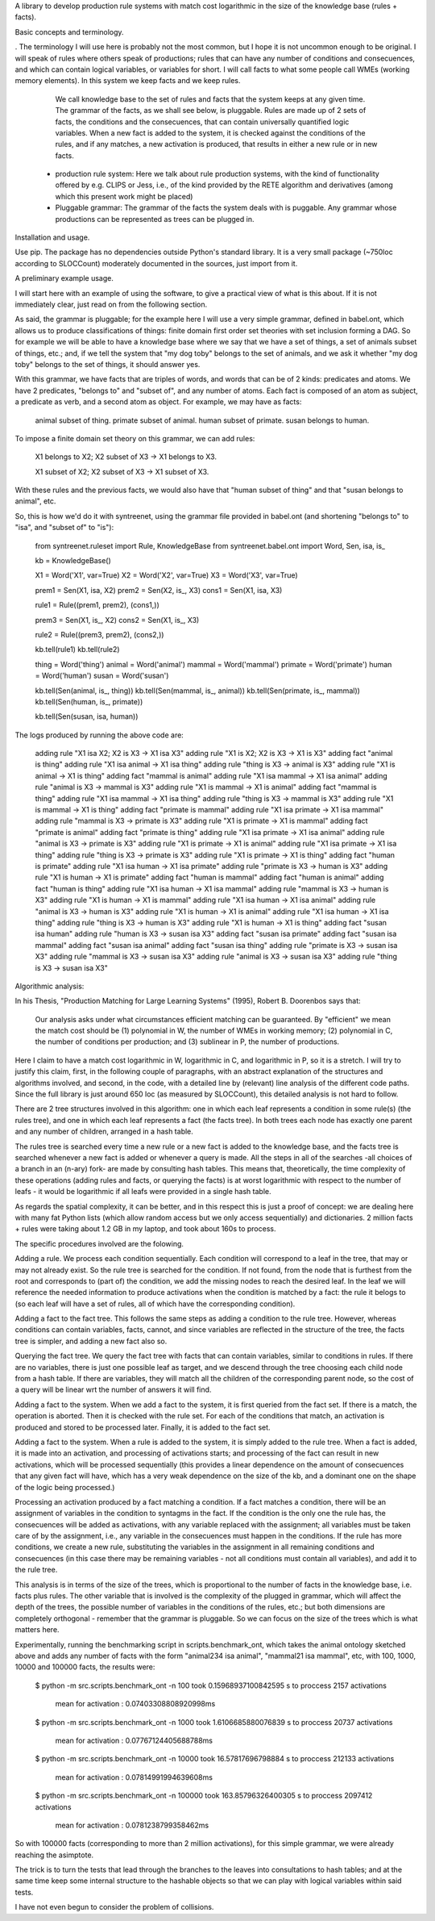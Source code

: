 
A library to develop production rule systems with match cost logarithmic in the
size of the knowledge base (rules + facts).


Basic concepts and terminology.

. The terminology I
will use here is probably not the most common, but I hope it is not uncommon
enough to be original. I will speak of rules where others speak of productions;
rules that can have any number of conditions and consecuences, and which can
contain logical variables, or variables for short. I will call facts to what
some people call WMEs (working memory elements). 
In this system we keep facts and we keep rules.
   We call knowledge base to the set of rules and facts that the system
   keeps at any given time. The grammar of the facts, as we shall see
   below, is pluggable. Rules are made up of 2 sets of facts, the
   conditions and the consecuences, that can contain universally quantified
   logic variables. When a new fact is added to the system, it is checked
   against the conditions of the rules, and if any matches, a new activation
   is produced, that results in either a new rule or in new facts.



 * production rule system: Here we talk about rule production systems, with the
   kind of functionality offered by e.g. CLIPS or Jess, i.e., of the kind
   provided by the RETE algorithm and derivatives (among which this present
   work might be placed)
 
 * Pluggable grammar: The grammar of the facts the system deals with is
   puggable. Any grammar whose productions can be represented as trees can be
   plugged in.

Installation and usage.

Use pip. The package has no dependencies outside Python's standard library. It
is a very small package (~750loc according to SLOCCount) moderately documented
in the sources, just import from it.


A preliminary example usage.

I will start here with an example of using the software, to give a practical
view of what is this about. If it is not immediately clear, just read on from
the following section.

As said, the grammar is pluggable; for the example here I will use a very simple
grammar, defined in babel.ont, which allows us to produce classifications of
things: finite domain first order set theories with set inclusion forming a
DAG. So for example we will be able to have a knowledge base where we say that
we have a set of things, a set of animals subset of things, etc.; and, if we
tell the system that "my dog toby" belongs to the set of animals, and we ask it
whether "my dog toby" belongs to the set of things, it should answer yes.

With this grammar, we have facts that are triples of words, and words that
can be of 2 kinds: predicates and atoms. We have 2 predicates, "belongs to" and
"subset of", and any number of atoms. Each fact is composed of an atom as
subject, a predicate as verb, and a second atom as object. For example, we may
have as facts:

  animal subset of thing.
  primate subset of animal.
  human subset of primate.
  susan belongs to human.

To impose a finite domain set theory on this grammar, we can add rules:

  X1 belongs to X2;
  X2 subset of X3
  ->
  X1 belongs to X3.

  X1 subset of X2;
  X2 subset of X3
  ->
  X1 subset of X3.

With these rules and the previous facts, we would also have that "human
subset of thing" and that "susan belongs to animal", etc.

So, this is how we'd do it with syntreenet, using the grammar file provided in
babel.ont (and shortening "belongs to" to "isa", and "subset of" to "is"):

    from syntreenet.ruleset import Rule, KnowledgeBase
    from syntreenet.babel.ont import Word, Sen, isa, is_

    kb = KnowledgeBase()

    X1 = Word('X1', var=True)
    X2 = Word('X2', var=True)
    X3 = Word('X3', var=True)


    prem1 = Sen(X1, isa, X2)
    prem2 = Sen(X2, is_, X3)
    cons1 = Sen(X1, isa, X3)

    rule1 = Rule((prem1, prem2), (cons1,))

    prem3 = Sen(X1, is_, X2)
    cons2 = Sen(X1, is_, X3)

    rule2 = Rule((prem3, prem2), (cons2,))

    kb.tell(rule1)
    kb.tell(rule2)


    thing = Word('thing')
    animal = Word('animal')
    mammal = Word('mammal')
    primate = Word('primate')
    human = Word('human')
    susan = Word('susan')

    kb.tell(Sen(animal, is_, thing))
    kb.tell(Sen(mammal, is_, animal))
    kb.tell(Sen(primate, is_, mammal))
    kb.tell(Sen(human, is_, primate))

    kb.tell(Sen(susan, isa, human))

The logs produced by running the above code are:

    adding rule "X1 isa X2; X2 is X3 -> X1 isa X3"
    adding rule "X1 is X2; X2 is X3 -> X1 is X3"
    adding fact "animal is thing"
    adding rule "X1 isa animal -> X1 isa thing"
    adding rule "thing is X3 -> animal is X3"
    adding rule "X1 is animal -> X1 is thing"
    adding fact "mammal is animal"
    adding rule "X1 isa mammal -> X1 isa animal"
    adding rule "animal is X3 -> mammal is X3"
    adding rule "X1 is mammal -> X1 is animal"
    adding fact "mammal is thing"
    adding rule "X1 isa mammal -> X1 isa thing"
    adding rule "thing is X3 -> mammal is X3"
    adding rule "X1 is mammal -> X1 is thing"
    adding fact "primate is mammal"
    adding rule "X1 isa primate -> X1 isa mammal"
    adding rule "mammal is X3 -> primate is X3"
    adding rule "X1 is primate -> X1 is mammal"
    adding fact "primate is animal"
    adding fact "primate is thing"
    adding rule "X1 isa primate -> X1 isa animal"
    adding rule "animal is X3 -> primate is X3"
    adding rule "X1 is primate -> X1 is animal"
    adding rule "X1 isa primate -> X1 isa thing"
    adding rule "thing is X3 -> primate is X3"
    adding rule "X1 is primate -> X1 is thing"
    adding fact "human is primate"
    adding rule "X1 isa human -> X1 isa primate"
    adding rule "primate is X3 -> human is X3"
    adding rule "X1 is human -> X1 is primate"
    adding fact "human is mammal"
    adding fact "human is animal"
    adding fact "human is thing"
    adding rule "X1 isa human -> X1 isa mammal"
    adding rule "mammal is X3 -> human is X3"
    adding rule "X1 is human -> X1 is mammal"
    adding rule "X1 isa human -> X1 isa animal"
    adding rule "animal is X3 -> human is X3"
    adding rule "X1 is human -> X1 is animal"
    adding rule "X1 isa human -> X1 isa thing"
    adding rule "thing is X3 -> human is X3"
    adding rule "X1 is human -> X1 is thing"
    adding fact "susan isa human"
    adding rule "human is X3 -> susan isa X3"
    adding fact "susan isa primate"
    adding fact "susan isa mammal"
    adding fact "susan isa animal"
    adding fact "susan isa thing"
    adding rule "primate is X3 -> susan isa X3"
    adding rule "mammal is X3 -> susan isa X3"
    adding rule "animal is X3 -> susan isa X3"
    adding rule "thing is X3 -> susan isa X3"


Algorithmic analysis:

In his Thesis, "Production Matching for Large Learning Systems" (1995),
Robert B. Doorenbos says that:

   Our analysis asks under what circumstances efficient matching can be
   guaranteed. By "efficient" we mean the match cost should be (1) polynomial
   in W, the number of WMEs in working memory; (2) polynomial in C,
   the number of conditions per production; and (3) sublinear in
   P, the number of productions.

Here I claim to have a match cost logarithmic in W, logarithmic in C, and
logarithmic in P, so it is a stretch. I will try to justify this claim, first,
in the following couple of paragraphs, with an abstract explanation of the
structures and algorithms involved, and second, in the code, with a detailed
line by (relevant) line analysis of the different code paths. Since the full
library is just around 650 loc (as measured by SLOCCount), this detailed
analysis is not hard to follow.

There are 2 tree structures involved in this algorithm: one in which each leaf
represents a condition in some rule(s) (the rules tree), and one in which each
leaf represents a fact (the facts tree). In both trees each node has exactly
one parent and any number of children, arranged in a hash table.

The rules tree is searched every time a new rule or a new fact is added to
the knowledge base, and the facts tree is searched whenever a new fact is
added or whenever a query is made. All the steps in all of the searches -all
choices of a branch in an (n-ary) fork- are made by consulting hash tables.
This means that, theoretically, the time complexity of these operations (adding
rules and facts, or querying the facts) is at worst logarithmic with
respect to the number of leafs - it would be logarithmic if all leafs were
provided in a single hash table.

As regards the spatial complexity, it can be better, and in this respect this
is just a proof of concept: we are dealing here with many fat Python lists
(which allow random access but we only access sequentially) and dictionaries.
2 million facts + rules were taking about 1.2 GB in my laptop, and took
about 160s to process.

The specific procedures involved are the folowing.

Adding a rule.
We process each condition sequentially.
Each condition will correspond to a leaf in the tree, that may or may not
already exist. So the rule tree is searched for the condition. If not found,
from the node that is furthest from the root and corresponds to (part of) the
condition, we add the missing nodes to reach the desired leaf. In the leaf we
will reference the needed information to produce activations when the condition
is matched by a fact: the rule it belogs to (so each leaf will have a set of
rules, all of which have the corresponding condition).

Adding a fact to the fact tree.
This follows the same steps as adding a condition to the rule tree. However,
whereas conditions can contain variables, facts, cannot, and since variables
are reflected in the structure of the tree, the facts tree is simpler, and
adding a new fact also so.

Querying the fact tree.
We query the fact tree with facts that can contain variables, similar to
conditions in rules.
If there are no variables, there is just one possible leaf as target, and we
descend through the tree choosing each child node from a hash table.
If there are variables, they will match all the children of the corresponding
parent node, so the cost of a query will be linear wrt the number of answers it
will find.

Adding a fact to the system.
When we add a fact to the system, it is first queried from the fact set. If
there is a match, the operation is aborted.
Then it is checked with the rule set. For each of the conditions that match, an
activation is produced and stored to be processed later.
Finally, it is added to the fact set.

Adding a fact to the system.
When a rule is added to the system, it is simply added to the rule tree.
When a fact is added, it is made into an activation, and processing of
activations starts; and processing of the fact can result in new activations,
which will be processed sequentially (this provides a linear dependence on
the amount of consecuences that any given fact will have, which has a very weak
dependence on the size of the kb, and a dominant one on the shape of the logic
being processed.)

Processing an activation produced by a fact matching a condition.
If a fact matches a condition, there will be an assignment of variables in the
condition to syntagms in the fact.
If the condition is the only one the rule has, the consecuences will be added
as activations, with any variable replaced with the assignment; all variables
must be taken care of by the assignment, i.e., any variable in the consecuences
must happen in the conditions.
If the rule has more conditions, we create a new rule, substituting the
variables in the assignment in all remaining conditions and consecuences (in
this case there may be remaining variables - not all conditions must contain
all variables), and add it to the rule tree.



This analysis is in terms of the size of the trees, which is proportional to
the number of facts in the knowledge base, i.e. facts plus rules. The other
variable that is involved is the complexity of the plugged in grammar, which
will affect the depth of the trees, the possible number of variables in the
conditions of the rules, etc.; but both dimensions are completely orthogonal -
remember that the grammar is pluggable. So we can focus on the size of the trees
which is what matters here.

Experimentally, running the benchmarking script in scripts.benchmark_ont, which
takes the animal ontology sketched above and adds any number of facts with
the form "animal234 isa animal", "mammal21 isa mammal", etc, with 100, 1000,
10000 and 100000 facts, the results were:

    $ python -m src.scripts.benchmark_ont -n 100
    took 0.15968937100842595 s to proccess 2157 activations
        mean for activation : 0.07403308808920998ms

    $ python -m src.scripts.benchmark_ont -n 1000
    took 1.6106685880076839 s to proccess 20737 activations
        mean for activation : 0.07767124405688788ms

    $ python -m src.scripts.benchmark_ont -n 10000
    took 16.57817696798884 s to proccess 212133 activations
        mean for activation : 0.07814991994639608ms
    
    $ python -m src.scripts.benchmark_ont -n 100000
    took 163.85796326400305 s to proccess 2097412 activations
        mean for activation : 0.0781238799358462ms

So with 100000 facts (corresponding to more than 2 million activations),
for this simple grammar, we were already reaching the asimptote.


The trick is to turn the tests that lead through the branches to the leaves
into consultations to hash tables; and at the same time keep some internal
structure to the hashable objects so that we can play with logical variables
within said tests.

I have not even begun to consider the problem of collisions.
